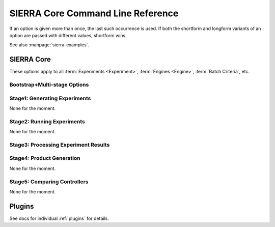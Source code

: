 .. _usage/cli:

==================================
SIERRA Core Command Line Reference
==================================

If an option is given more than once, the last such occurrence is
used. If both the shortform and longform variants of an option are passed with
different values, shortform wins.

See also :manpage:`sierra-examples`.

SIERRA Core
===========

These options apply to all :term:`Experiments <Experiment>`, :term:`Engines
<Engine>`, :term:`Batch Criteria`, etc.

Bootstrap+Multi-stage Options
-----------------------------

.. argparse::
   :filename: ../sierra/core/cmdline.py
   :func: sphinx_cmdline_multistage

Stage1: Generating Experiments
------------------------------

None for the moment.

Stage2: Running Experiments
---------------------------

None for the moment.


Stage3: Processing Experiment Results
-------------------------------------

.. argparse::
   :filename: ../sierra/core/cmdline.py
   :func: sphinx_cmdline_stage3
   :prog: SIERRA


Stage4: Product Generation
--------------------------

None for the moment.

Stage5: Comparing Controllers
-----------------------------

None for the moment.

Plugins
=======

See docs for individual :ref:`plugins` for details.
